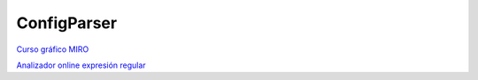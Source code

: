 ConfigParser
----------

`Curso gráfico MIRO <https://miro.com/welcomeonboard/NUVZcVV4QUxQR0tBS2ZhRUk5Y3NZaGVHTEYxeWRFSGc2VDd3S05jWDlKWXBQMUZTS1lrZXgzRHhBWDB5anA2NXwzNDU4NzY0NTY3ODY3MjMyMTY2fDI=?share_link_id=304024875972>`__

`Analizador online expresión regular <https://regex101.com>`__
